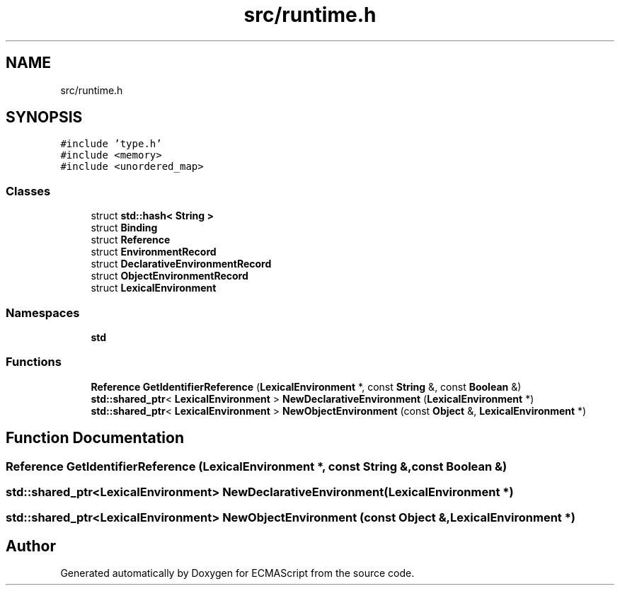 .TH "src/runtime.h" 3 "Sat Jun 10 2017" "ECMAScript" \" -*- nroff -*-
.ad l
.nh
.SH NAME
src/runtime.h
.SH SYNOPSIS
.br
.PP
\fC#include 'type\&.h'\fP
.br
\fC#include <memory>\fP
.br
\fC#include <unordered_map>\fP
.br

.SS "Classes"

.in +1c
.ti -1c
.RI "struct \fBstd::hash< String >\fP"
.br
.ti -1c
.RI "struct \fBBinding\fP"
.br
.ti -1c
.RI "struct \fBReference\fP"
.br
.ti -1c
.RI "struct \fBEnvironmentRecord\fP"
.br
.ti -1c
.RI "struct \fBDeclarativeEnvironmentRecord\fP"
.br
.ti -1c
.RI "struct \fBObjectEnvironmentRecord\fP"
.br
.ti -1c
.RI "struct \fBLexicalEnvironment\fP"
.br
.in -1c
.SS "Namespaces"

.in +1c
.ti -1c
.RI " \fBstd\fP"
.br
.in -1c
.SS "Functions"

.in +1c
.ti -1c
.RI "\fBReference\fP \fBGetIdentifierReference\fP (\fBLexicalEnvironment\fP *, const \fBString\fP &, const \fBBoolean\fP &)"
.br
.ti -1c
.RI "\fBstd::shared_ptr\fP< \fBLexicalEnvironment\fP > \fBNewDeclarativeEnvironment\fP (\fBLexicalEnvironment\fP *)"
.br
.ti -1c
.RI "\fBstd::shared_ptr\fP< \fBLexicalEnvironment\fP > \fBNewObjectEnvironment\fP (const \fBObject\fP &, \fBLexicalEnvironment\fP *)"
.br
.in -1c
.SH "Function Documentation"
.PP 
.SS "\fBReference\fP GetIdentifierReference (\fBLexicalEnvironment\fP *, const \fBString\fP &, const \fBBoolean\fP &)"

.SS "\fBstd::shared_ptr\fP<\fBLexicalEnvironment\fP> NewDeclarativeEnvironment (\fBLexicalEnvironment\fP *)"

.SS "\fBstd::shared_ptr\fP<\fBLexicalEnvironment\fP> NewObjectEnvironment (const \fBObject\fP &, \fBLexicalEnvironment\fP *)"

.SH "Author"
.PP 
Generated automatically by Doxygen for ECMAScript from the source code\&.
